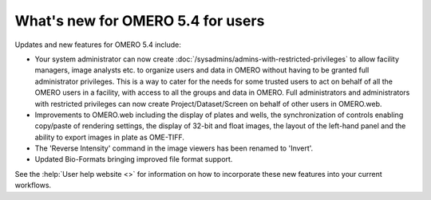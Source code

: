 What's new for OMERO 5.4 for users
==================================

Updates and new features for OMERO 5.4 include:

- Your system administrator can now create
  :doc:`/sysadmins/admins-with-restricted-privileges` to allow facility
  managers, image analysts etc. to organize users and data in OMERO
  without having to be granted full administrator privileges. This is a way to
  cater for the needs for some trusted users to act on behalf of all the OMERO
  users in a facility, with access to all the groups and data in OMERO. Full administrators and administrators with restricted privileges can now create Project/Dataset/Screen on behalf of other users in OMERO.web.

- Improvements to OMERO.web including the display of plates and wells, the
  synchronization of controls enabling copy/paste of rendering settings, the display of 32-bit and float images, the layout of the left-hand panel and the
  ability to export images in plate as OME-TIFF.

- The 'Reverse Intensity' command in the image viewers has been renamed to
  'Invert'.

- Updated Bio-Formats bringing improved file format support.

See the :help:`User help website <>` for information on how to incorporate
these new features into your current workflows.
